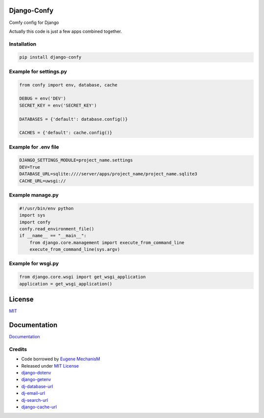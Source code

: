 Django-Confy
~~~~~~~~~~~~

Comfy config for Django

Actually this code is just a few apps combined together.


Installation
------------

.. code-block:: sh
    
    pip install django-confy


Example for settings.py
-----------------------

.. code-block:: py

    from confy import env, database, cache

    DEBUG = env('DEV')
    SECRET_KEY = env('SECRET_KEY')

    DATABASES = {'default': database.config()}

    CACHES = {'default': cache.config()}

    
Example for .env file
---------------------

.. code-block:: sh

    DJANGO_SETTINGS_MODULE=project_name.settings
    DEV=True
    DATABASE_URL=sqlite:////server/apps/project_name/project_name.sqlite3
    CACHE_URL=uwsgi://


Example manage.py
-----------------

.. code-block:: py

    #!/usr/bin/env python
    import sys
    import confy
    confy.read_environment_file()
    if __name__ == "__main__":
        from django.core.management import execute_from_command_line
        execute_from_command_line(sys.argv)
 

Example for wsgi.py
-------------------

.. code-block:: py

    from django.core.wsgi import get_wsgi_application
    application = get_wsgi_application()

License
~~~~~~~

`MIT <https://github.com/MechanisM/django-confy/raw/master/LICENSE>`_

Documentation
~~~~~~~~~~~~~

`Documentation <http://django-confy.rtfd.org>`_

Credits
-------

* Code borrowed by `Eugene MechanisM <https://git.io/MechanisM>`_
* Released under `MIT License <http://www.opensource.org/licenses/mit-license.php>`_
* `django-dotenv <https://github.com/jacobian-archive/django-dotenv>`_
* `django-getenv <https://github.com/schwuk/django-getenv>`_
* `dj-database-url <https://github.com/kennethreitz/dj-database-url>`_
* `dj-email-url <https://github.com/migonzalvar/dj-email-url>`_
* `dj-search-url <https://github.com/dstufft/dj-search-url>`_ 
* `django-cache-url <https://github.com/ghickman/django-cache-url>`_
